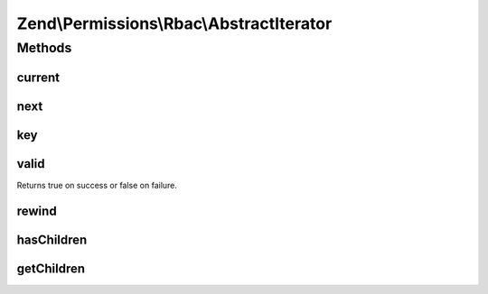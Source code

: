 .. Permissions/Rbac/AbstractIterator.php generated using docpx on 01/30/13 03:32am


Zend\\Permissions\\Rbac\\AbstractIterator
=========================================

Methods
+++++++

current
-------

.. function:: current()


    (PHP 5 &gt;= 5.0.0)<br/>
    Return the current element


    :rtype: mixed Can return any type.



next
----

.. function:: next()


    (PHP 5 &gt;= 5.0.0)<br/>
    Move forward to next element


    :rtype: void Any returned value is ignored.



key
---

.. function:: key()


    (PHP 5 &gt;= 5.0.0)<br/>
    Return the key of the current element


    :rtype: scalar scalar on success, or null on failure.



valid
-----

.. function:: valid()


    (PHP 5 &gt;= 5.0.0)<br/>
    Checks if current position is valid


    :rtype: boolean The return value will be casted to boolean and then evaluated.
Returns true on success or false on failure.



rewind
------

.. function:: rewind()


    (PHP 5 &gt;= 5.0.0)<br/>
    Rewind the Iterator to the first element


    :rtype: void Any returned value is ignored.



hasChildren
-----------

.. function:: hasChildren()


    (PHP 5 &gt;= 5.1.0)<br/>
    Returns if an iterator can be created fot the current entry.


    :rtype: bool true if the current entry can be iterated over, otherwise returns false.



getChildren
-----------

.. function:: getChildren()


    (PHP 5 &gt;= 5.1.0)<br/>
    Returns an iterator for the current entry.


    :rtype: RecursiveIterator An iterator for the current entry.



